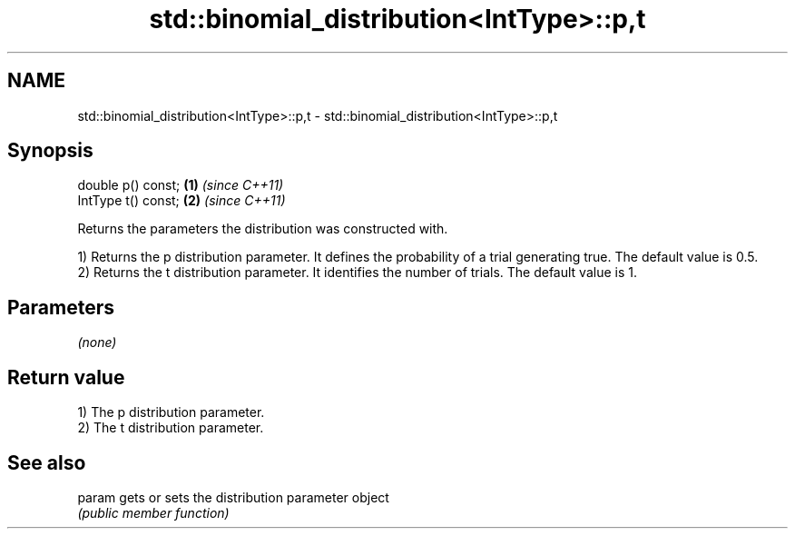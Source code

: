 .TH std::binomial_distribution<IntType>::p,t 3 "2020.03.24" "http://cppreference.com" "C++ Standard Libary"
.SH NAME
std::binomial_distribution<IntType>::p,t \- std::binomial_distribution<IntType>::p,t

.SH Synopsis
   double p() const;  \fB(1)\fP \fI(since C++11)\fP
   IntType t() const; \fB(2)\fP \fI(since C++11)\fP

   Returns the parameters the distribution was constructed with.

   1) Returns the p distribution parameter. It defines the probability of a trial generating true. The default value is 0.5.
   2) Returns the t distribution parameter. It identifies the number of trials. The default value is 1.

.SH Parameters

   \fI(none)\fP

.SH Return value

   1) The p distribution parameter.
   2) The t distribution parameter.

.SH See also

   param gets or sets the distribution parameter object
         \fI(public member function)\fP
